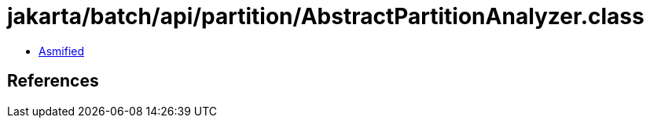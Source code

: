 = jakarta/batch/api/partition/AbstractPartitionAnalyzer.class

 - link:AbstractPartitionAnalyzer-asmified.java[Asmified]

== References

